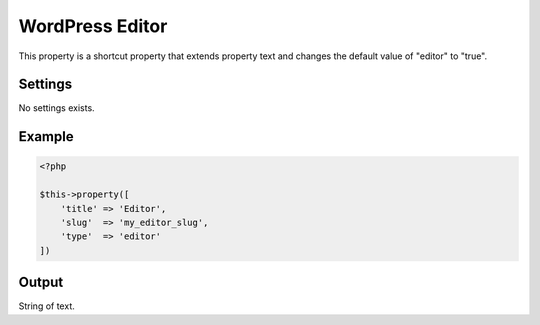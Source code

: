WordPress Editor
================

.. attribute:: type: Editor

.. attribute:: since version: 1.2.0

This property is a shortcut property that extends property text and changes the default value of "editor" to "true".

Settings
-----------

No settings exists.

Example
-----------

.. code-block:: php

  <?php

  $this->property([
      'title' => 'Editor',
      'slug'  => 'my_editor_slug',
      'type'  => 'editor'
  ])

Output
-----------

String of text.
